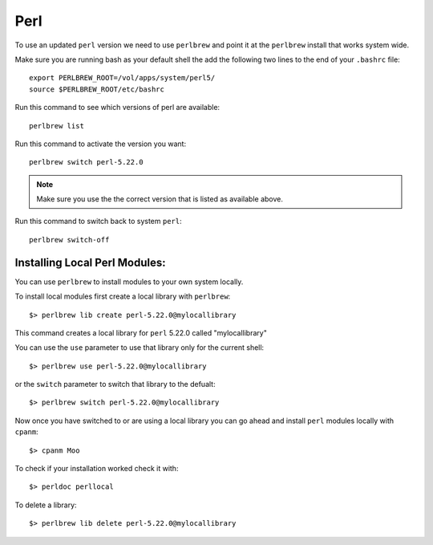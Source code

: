 .. perl.rst

****
Perl
****

To use an updated ``perl`` version we need to use ``perlbrew`` and point it at the ``perlbrew`` install that works system wide.

Make sure you are running bash as your default shell the add the following two lines to the end of your ``.bashrc`` file::

  export PERLBREW_ROOT=/vol/apps/system/perl5/
  source $PERLBREW_ROOT/etc/bashrc

Run this command to see which versions of perl are available::

  perlbrew list

Run this command to activate the version you want::

  perlbrew switch perl-5.22.0

.. note:: Make sure you use the the correct version that is listed as available above.


Run this command to switch back to system ``perl``::

  perlbrew switch-off

Installing Local Perl Modules:
------------------------------
You can use ``perlbrew`` to install modules to your own system locally.

To install local modules first create a local library with ``perlbrew``: ::

  $> perlbrew lib create perl-5.22.0@mylocallibrary

This command creates a local library for ``perl`` 5.22.0 called "mylocallibrary"

You can use the ``use`` parameter to use that library only for the current shell: ::
    
  $> perlbrew use perl-5.22.0@mylocallibrary

or the ``switch`` parameter to switch that library to the defualt: ::
    
  $> perlbrew switch perl-5.22.0@mylocallibrary

Now once you have switched to or are using a local library you can go ahead and install ``perl`` modules locally with ``cpanm``: ::

  $> cpanm Moo

To check if your installation worked check it with: ::

  $> perldoc perllocal

To delete a library: ::
  
  $> perlbrew lib delete perl-5.22.0@mylocallibrary

